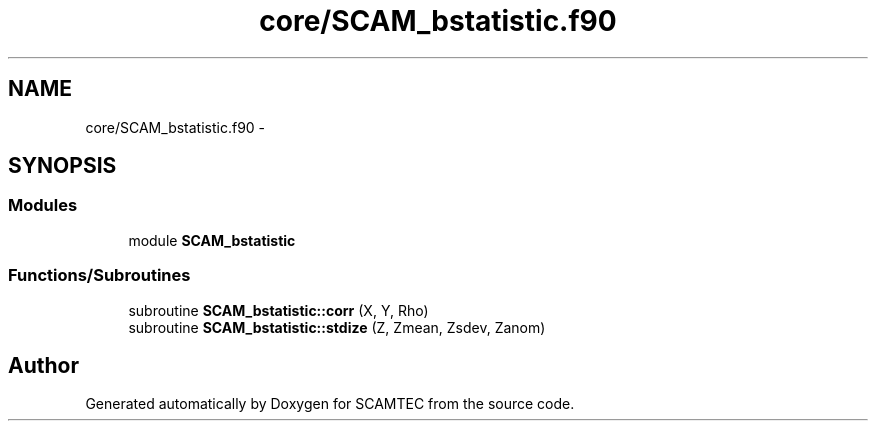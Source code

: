 .TH "core/SCAM_bstatistic.f90" 3 "Wed May 9 2012" "Version v0.1" "SCAMTEC" \" -*- nroff -*-
.ad l
.nh
.SH NAME
core/SCAM_bstatistic.f90 \- 
.SH SYNOPSIS
.br
.PP
.SS "Modules"

.in +1c
.ti -1c
.RI "module \fBSCAM_bstatistic\fP"
.br
.in -1c
.SS "Functions/Subroutines"

.in +1c
.ti -1c
.RI "subroutine \fBSCAM_bstatistic::corr\fP (X, Y, Rho)"
.br
.ti -1c
.RI "subroutine \fBSCAM_bstatistic::stdize\fP (Z, Zmean, Zsdev, Zanom)"
.br
.in -1c
.SH "Author"
.PP 
Generated automatically by Doxygen for SCAMTEC from the source code.

